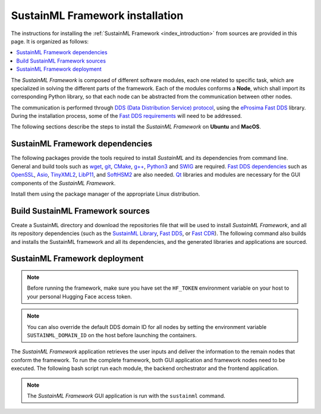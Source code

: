 .. _installation_framework:

SustainML Framework installation
================================

The instructions for installing the :ref:`SustainML Framework <index_introduction>` from sources are provided in this page.
It is organized as follows:

.. contents::
    :local:
    :backlinks: none
    :depth: 2

The *SustainML Framework* is composed of different software modules, each one related to specific task, which are specialized in solving the different parts of the framework.
Each of the modules conforms a **Node**, which shall import its corresponding Python library, so that each node can be abstracted from the communication between other nodes.

The communication is performed through `DDS (Data Distribution Service) protocol <https://www.omg.org/omg-dds-portal/>`_, using the `eProsima Fast DDS <https://fast-dds.docs.eprosima.com/>`_ library.
During the installation process, some of the `Fast DDS requirements <https://fast-dds.docs.eprosima.com/en/latest/installation/sources/sources_linux.html#requirements>`_ will need to be addressed.

The following sections describe the steps to install the *SustainML Framework* on **Ubuntu** and **MacOS**.

.. _installation_framework_dependencies:

SustainML Framework dependencies
--------------------------------

The following packages provide the tools required to install *SustainML* and its dependencies from command line.
General and build tools such as `wget <https://www.gnu.org/software/wget/>`_, `git <https://git-scm.com/>`_, `CMake <https://cmake.org/>`_, `g++ <https://gcc.gnu.org/>`_, `Python3 <https://www.python.org/>`_ and `SWIG <https://www.swig.org/>`_ are required.
`Fast DDS dependencies <https://fast-dds.docs.eprosima.com/en/latest/notes/versions.html#library-dependencies>`_ such as `OpenSSL <https://www.openssl.org/>`_, `Asio <https://think-async.com/Asio/>`_, `TinyXML2 <https://github.com/leethomason/tinyxml2>`_, `LibP11 <https://github.com/OpenSC/libp11/>`_, and `SoftHSM2 <https://www.opendnssec.org/softhsm/>`_ are also needed.
`Qt <https://www.qt.io/>`_ libraries and modules are necessary for the GUI components of the *SustainML Framework*.

Install them using the package manager of the appropriate Linux distribution.

.. tabs::

    .. group-tab:: Ubuntu

        On **Ubuntu** use the following command to install all the dependencies:

        .. code-block:: bash

            apt install --yes --no-install-recommends \
                curl wget git cmake g++ build-essential python3 python3-pip python3-venv libpython3-dev swig \
                libssl-dev libasio-dev libtinyxml2-dev libp11-dev libengine-pkcs11-openssl softhsm2 \
                qtdeclarative5-dev libqt5charts5-dev qml-module-qtcharts qtquickcontrols2-5-dev libqt5svg5 \
                qml-module-qtquick-controls qml-module-qtquick-controls2 qml-module-qt-labs-qmlmodels

    .. group-tab:: MacOS

        `Homebrew <https://brew.sh/>`_ is a package manager for MacOS that simplifies the installation of software.
        Install Homebrew following it installation instructions.

        On **MacOS** use the following command to install all the dependencies:

        .. code-block:: bash

            brew install \
                curl wget git llvm cmake gcc python swig openssl@3.0 asio tinyxml2 libp11 softhsm qt@5

.. _installation_framework_build:

Build SustainML Framework sources
---------------------------------

Create a SustainML directory and download the repositories file that will be used to install *SustainML Framework*, and all its repository dependencies (such as the `SustainML Library <https://github.com/eProsima/SustainML-Library>`_, `Fast DDS <https://github.com/eProsima/Fast-DDS>`_, or `Fast CDR <https://github.com/eProsima/Fast-CDR>`_).
The following command also builds and installs the SustainML framework and all its dependencies, and the generated libraries and applications are sourced.

.. tabs::

    .. group-tab:: Ubuntu

        .. code-block:: bash

            mkdir -p ~/SustainML/SustainML_ws/src && cd ~/SustainML && \
            python3 -m venv SustainML_venv && source SustainML_venv/bin/activate && \
            pip3 install -U colcon-common-extensions vcstool && \
            curl -fsSL https://ollama.com/install.sh | sh && ollama pull llama3 && cd ~/SustainML/SustainML_ws && \
            wget https://raw.githubusercontent.com/eProsima/SustainML-Framework/main/sustainml.repos && \
            vcs import src < sustainml.repos && cd ~/SustainML/SustainML_ws/src/sustainml_lib && \
            git submodule update --init --recursive && \
            pip3 install -r ~/SustainML/SustainML_ws/src/sustainml_lib/sustainml_modules/requirements.txt && \
            cd ~/SustainML/SustainML_ws && colcon build && \
            source ~/SustainML/SustainML_ws/install/setup.bash

    .. group-tab:: MacOS

        .. code-block:: bash

            mkdir -p ~/SustainML/SustainML_ws/src && cd ~/SustainML && \
            python3 -m venv SustainML_venv && source SustainML_venv/bin/activate && \
            pip3 install -U colcon-common-extensions vcstool && \
            curl -fsSL https://ollama.com/install.sh | sh && ollama pull llama3 && cd ~/SustainML/SustainML_ws && \
            wget https://raw.githubusercontent.com/eProsima/SustainML-Framework/macos-compilation/sustainml.repos && \
            vcs import src < sustainml.repos && cd ~/SustainML/SustainML_ws/src/sustainml_lib && \
            git submodule update --init --recursive && \
            pip3 install -r ~/SustainML/SustainML_ws/src/sustainml_lib/sustainml_modules/requirements.txt && \
            cd ~/SustainML/SustainML_ws && colcon build --packages-up-to sustainml --cmake-args -DCMAKE_CXX_STANDARD=17 \
                    -DQt5_DIR=/usr/local/opt/qt5/lib/cmake/Qt5 && \
            cd ~/SustainML/SustainML_ws/install && source setup.bash

.. _installation_framework_deployment:

SustainML Framework deployment
------------------------------

.. note::
    Before running the framework, make sure you have set the ``HF_TOKEN`` environment variable on your host to your personal Hugging Face access token.

.. note::
    You can also override the default DDS domain ID for all nodes by setting the environment variable ``SUSTAINML_DOMAIN_ID`` on the host before launching the containers.

The *SustainML Framework* application retrieves the user inputs and deliver the information to the remain nodes that conform the framework.
To run the complete framework, both GUI application and framework nodes need to be executed.
The following bash script run each module, the backend orchestrator and the frontend application.

.. tabs::

    .. group-tab:: Ubuntu

        .. code-block:: bash

            cd ~/SustainML/SustainML_ws/src/sustainml_framework
            chmod +x framework_run.sh && \
            ./framework_run.sh

    .. group-tab:: MacOS

        .. code-block:: bash

            cd ~/SustainML/SustainML_ws/src/sustainml_framework
            chmod +x framework_run.sh && \
            ./framework_run.sh

.. note::

    The *SustainML Framework* GUI application is run with the ``sustainml`` command.
